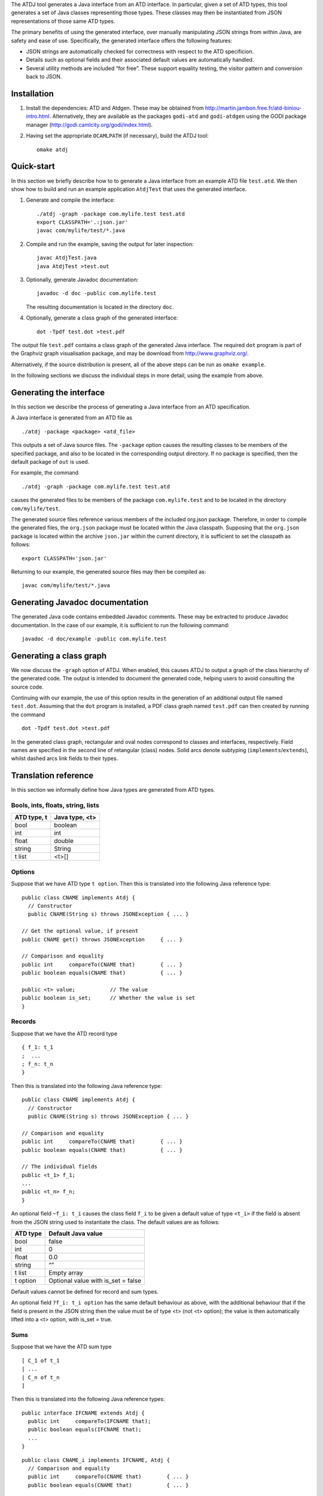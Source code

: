 The ATDJ tool generates a Java interface from an ATD interface. In
particular, given a set of ATD types, this tool generates a set of Java
classes representing those types. These classes may then be instantiated
from JSON representations of those same ATD types.

The primary benefits of using the generated interface, over manually
manipulating JSON strings from within Java, are safety and ease of use.
Specifically, the generated interface offers the following features:

-  JSON strings are automatically checked for correctness with respect
   to the ATD specificion.

-  Details such as optional fields and their associated default values
   are automatically handled.

-  Several utility methods are included “for free”. These support
   equality testing, the visitor pattern and conversion back to JSON.

Installation
============

#. Install the dependencies: ATD and Atdgen. These may be obtained from
   http://martin.jambon.free.fr/atd-biniou-intro.html. Alternatively,
   they are available as the packages ``godi-atd`` and ``godi-atdgen``
   using the GODI package manager
   (http://godi.camlcity.org/godi/index.html).

#. Having set the appropriate ``OCAMLPATH`` (if necessary), build the
   ATDJ tool:

   ::

       omake atdj

Quick-start
===========

In this section we briefly describe how to to generate a Java interface
from an example ATD file ``test.atd``. We then show how to build and run
an example application ``AtdjTest`` that uses the generated interface.

#. Generate and compile the interface:

   ::

       ./atdj -graph -package com.mylife.test test.atd
       export CLASSPATH='.:json.jar'
       javac com/mylife/test/*.java

#. Compile and run the example, saving the output for later inspection:

   ::

       javac AtdjTest.java
       java AtdjTest >test.out

#. Optionally, generate Javadoc documentation:

   ::

         javadoc -d doc -public com.mylife.test

   The resulting documentation is located in the directory ``doc``.

#. Optionally, generate a class graph of the generated interface:

   ::

       dot -Tpdf test.dot >test.pdf

The output file ``test.pdf`` contains a class graph of the generated
Java interface. The required ``dot`` program is part of the Graphviz
graph visualisation package, and may be download from
http://www.graphviz.org/.

Alternatively, if the source distribution is present, all of the above
steps can be run as ``omake example``.

In the following sections we discuss the individual steps in more
detail, using the example from above.

Generating the interface
========================

In this section we describe the process of generating a Java interface
from an ATD specification.

A Java interface is generated from an ATD file as

::

    ./atdj -package <package> <atd_file>

This outputs a set of Java source files. The ``-package`` option causes
the resulting classes to be members of the specified package, and also
to be located in the corresponding output directory. If no package is
specified, then the default package of ``out`` is used.

For example, the command

::

    ./atdj -graph -package com.mylife.test test.atd

causes the generated files to be members of the package
``com.mylife.test`` and to be located in the directory
``com/mylife/test``.

The generated source files reference various members of the included
org.json package. Therefore, in order to compile the generated files,
the ``org.json`` package must be located within the Java classpath.
Supposing that the ``org.json`` package is located within the archive
``json.jar`` within the current directory, it is sufficient to set the
classpath as follows:

::

    export CLASSPATH='json.jar'

Returning to our example, the generated source files may then be
compiled as:

::

    javac com/mylife/test/*.java

Generating Javadoc documentation
================================

The generated Java code contains embedded Javadoc comments. These may be
extracted to produce Javadoc documentation. In the case of our example,
it is sufficient to run the following command:

::

      javadoc -d doc/example -public com.mylife.test

Generating a class graph
========================

We now discuss the ``-graph`` option of ATDJ. When enabled, this causes
ATDJ to output a graph of the class hierarchy of the generated code. The
output is intended to document the generated code, helping users to
avoid consulting the source code.

Continuing with our example, the use of this option results in the
generation of an additional output file named ``test.dot``. Assuming
that the ``dot`` program is installed, a PDF class graph named
``test.pdf`` can then created by running the command

::

    dot -Tpdf test.dot >test.pdf

In the generated class graph, rectangular and oval nodes correspond to
classes and interfaces, respectively. Field names are specified in the
second line of retangular (class) nodes. Solid arcs denote subtyping
(``implements``/``extends``), whilst dashed arcs link fields to their
types.

Translation reference
=====================

In this section we informally define how Java types are generated from
ATD types.

Bools, ints, floats, string, lists
----------------------------------

+---------------+------------------+
| ATD type, t   | Java type, <t>   |
+===============+==================+
| bool          | boolean          |
+---------------+------------------+
| int           | int              |
+---------------+------------------+
| float         | double           |
+---------------+------------------+
| string        | String           |
+---------------+------------------+
| t list        | <t>[]            |
+---------------+------------------+

Options
-------

Suppose that we have ATD type ``t option``. Then this is translated into
the following Java reference type:

::

    public class CNAME implements Atdj {
      // Constructor
      public CNAME(String s) throws JSONException { ... }

    // Get the optional value, if present
    public CNAME get() throws JSONException     { ... }

    // Comparison and equality
    public int     compareTo(CNAME that)        { ... }
    public boolean equals(CNAME that)           { ... }

    public <t> value;           // The value
    public boolean is_set;      // Whether the value is set
    }

Records
-------

Suppose that we have the ATD record type

::

    { f_1: t_1
    ;  ...
    ; f_n: t_n
    }

Then this is translated into the following Java reference type:

::

    public class CNAME implements Atdj {
      // Constructor
      public CNAME(String s) throws JSONException { ... }

    // Comparison and equality
    public int     compareTo(CNAME that)        { ... }
    public boolean equals(CNAME that)           { ... }

    // The individual fields
    public <t_1> f_1;
    ...
    public <t_n> f_n;
    }

An optional field ``~f_i: t_i`` causes the class field ``f_i`` to be
given a default value of type ``<t_i>`` if the field is absent from the
JSON string used to instantiate the class. The default values are as
follows:

+------------+---------------------------------------+
| ATD type   | Default Java value                    |
+============+=======================================+
| bool       | false                                 |
+------------+---------------------------------------+
| int        | 0                                     |
+------------+---------------------------------------+
| float      | 0.0                                   |
+------------+---------------------------------------+
| string     | “”                                    |
+------------+---------------------------------------+
| t list     | Empty array                           |
+------------+---------------------------------------+
| t option   | Optional value with is\_set = false   |
+------------+---------------------------------------+

Default values cannot be defined for record and sum types.

An optional field ``?f_i: t_i option`` has the same default behaviour as
above, with the additional behaviour that if the field is present in the
JSON string then the value must be of type <t> (not <t> option); the
value is then automatically lifted into a <t> option, with is\_set =
true.

Sums
----

Suppose that we have the ATD sum type

::

    [ C_1 of t_1
    | ...
    | C_n of t_n
    ]

Then this is translated into the following Java reference types:

::

    public interface IFCNAME extends Atdj {
      public int     compareTo(IFCNAME that);
      public boolean equals(IFCNAME that);
      ...
    }

::

    public class CNAME_i implements IFCNAME, Atdj {
      // Comparison and equality
      public int     compareTo(CNAME that)        { ... }
      public boolean equals(CNAME that)           { ... }

    public <t_i> value;
    }

The value field is absent if the constructor C\_i has no argument.

The Atdj and Visitor interfaces
-------------------------------

All generated reference types additionally implement the interface

::

    interface Atdj {
      String toString();
      String toString(int indent);
      int hashCode();
      Visitor accept(Visitor v);
    }

where the Visitor interface is defined as

::

    public interface Visitor {
      public void visit(CNAME_1 value);
      ...
      public void visit(CNAME_n value);
    }

for generated reference types ``CNAME``\ \_i. Visit methods for
primitive and optional primitive types are omitted.
